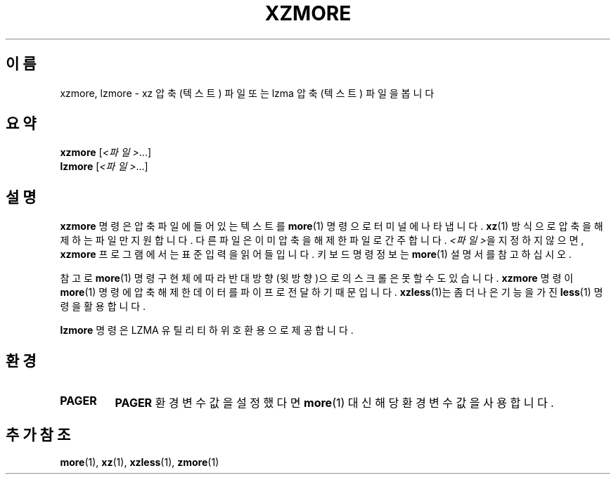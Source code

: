 .\" SPDX-License-Identifier: 0BSD
.\"
.\" Authors: Andrew Dudman
.\"          Lasse Collin
.\"
.\" Korean translation for the xz-man
.\" Seong-ho Cho <darkcircle.0426@gmail.com>, 2023, 2024.
.\"
.\" (Note that this file is based on xzless.1 instead of gzip's zmore.1.)
.\"
.\"*******************************************************************
.\"
.\" This file was generated with po4a. Translate the source file.
.\"
.\"*******************************************************************
.TH XZMORE 1 2024\-02\-12 Tukaani "XZ 유틸리티"
.SH 이름
xzmore, lzmore \- xz 압축 (텍스트) 파일 또는 lzma 압축 (텍스트) 파일을 봅니다
.
.SH 요약
\fBxzmore\fP [\fI<파일>\fP...]
.br
\fBlzmore\fP [\fI<파일>\fP...]
.
.SH 설명
\fBxzmore\fP 명령은 압축 파일에 들어있는 텍스트를 \fBmore\fP(1) 명령으로 터미널에 나타냅니다.  \fBxz\fP(1) 방식으로
압축을 해제하는 파일만 지원합니다.  다른 파일은 이미 압축을 해제한 파일로 간주합니다.  \fI<파일>\fP을 지정하지
않으면, \fBxzmore\fP 프로그램에서는 표준 입력을 읽어들입니다.  키보드 명령 정보는 \fBmore\fP(1)  설명서를 참고하십시오.
.PP
참고로 \fBmore\fP(1) 명령 구현체에 따라 반대 방향(윗방향)으로의 스크롤은 못할 수도 있습니다.  \fBxzmore\fP 명령이
\fBmore\fP(1) 명령에 압축 해제한 데이터를 파이프로 전달하기 때문입니다.  \fBxzless\fP(1)는   좀 더 나은 기능을 가진
\fBless\fP(1) 명령을 활용합니다.
.PP
\fBlzmore\fP 명령은 LZMA 유틸리티 하위 호환용으로 제공합니다.
.
.SH 환경
.TP 
\fBPAGER\fP
\fBPAGER\fP 환경변수 값을 설정했다면 \fBmore\fP(1) 대신 해당 환경변수 값을 사용합니다.
.
.SH "추가 참조"
\fBmore\fP(1), \fBxz\fP(1), \fBxzless\fP(1), \fBzmore\fP(1)
